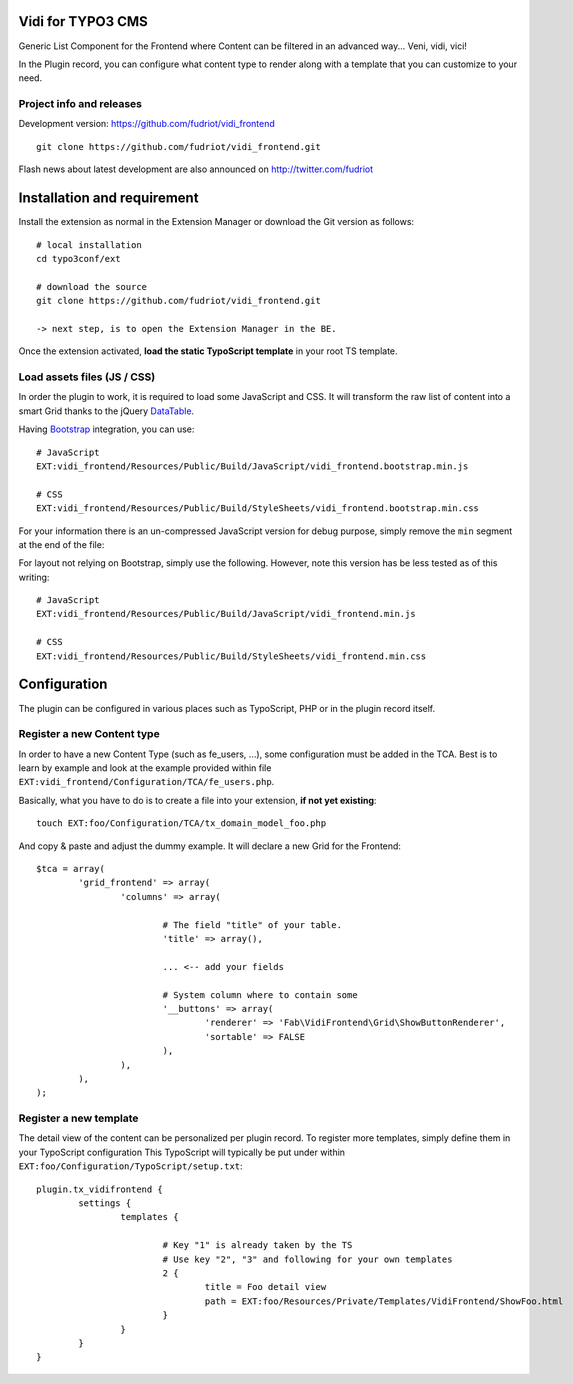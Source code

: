 Vidi for TYPO3 CMS
==================

Generic List Component for the Frontend where Content can be filtered in an advanced way... Veni, vidi, vici!

In the Plugin record, you can configure what content type to render along with a template that you can customize to your need.

Project info and releases
-------------------------

.. Stable version:
.. http://typo3.org/extensions/repository/view/vidi

Development version:
https://github.com/fudriot/vidi_frontend

::

	git clone https://github.com/fudriot/vidi_frontend.git

Flash news about latest development are also announced on
http://twitter.com/fudriot


Installation and requirement
============================

Install the extension as normal in the Extension Manager or download the Git version as follows::

	# local installation
	cd typo3conf/ext

	# download the source
	git clone https://github.com/fudriot/vidi_frontend.git

	-> next step, is to open the Extension Manager in the BE.

Once the extension activated, **load the static TypoScript template** in your root TS template.

.. _TER: typo3.org/extensions/repository/
.. _master branch: https://github.com/TYPO3-extensions/vidi.git


Load assets files (JS / CSS)
----------------------------

In order the plugin to work, it is required to load some JavaScript and CSS. It will transform the raw list of content into a smart Grid thanks to the jQuery `DataTable`_.

Having `Bootstrap`_ integration, you can use::

	# JavaScript
	EXT:vidi_frontend/Resources/Public/Build/JavaScript/vidi_frontend.bootstrap.min.js

	# CSS
	EXT:vidi_frontend/Resources/Public/Build/StyleSheets/vidi_frontend.bootstrap.min.css

For your information there is an un-compressed JavaScript version for debug purpose, simply remove the ``min`` segment at the end of the file:


For layout not relying on Bootstrap, simply use the following. However, note this version has be less tested as of this writing::


	# JavaScript
	EXT:vidi_frontend/Resources/Public/Build/JavaScript/vidi_frontend.min.js

	# CSS
	EXT:vidi_frontend/Resources/Public/Build/StyleSheets/vidi_frontend.min.css


.. _DataTable: http://www.datatables.net/
.. _Bootstrap: http://getbootstrap.com/


Configuration
=============

The plugin can be configured in various places such as TypoScript, PHP or in the plugin record itself.


Register a new Content type
---------------------------

In order to have a new Content Type (such as fe_users, ...), some configuration must be added in the TCA.
Best is to learn by example and look at the example provided within file ``EXT:vidi_frontend/Configuration/TCA/fe_users.php``.

Basically, what you have to do is to create a file into your extension, **if not yet existing**::

	touch EXT:foo/Configuration/TCA/tx_domain_model_foo.php


And copy & paste and adjust the dummy example. It will declare a new Grid for the Frontend::

	$tca = array(
		'grid_frontend' => array(
			'columns' => array(

				# The field "title" of your table.
				'title' => array(),

				... <-- add your fields

				# System column where to contain some
				'__buttons' => array(
					'renderer' => 'Fab\VidiFrontend\Grid\ShowButtonRenderer',
					'sortable' => FALSE
				),
			),
		),
	);


Register a new template
-----------------------

The detail view of the content can be personalized per plugin record. To register more templates, simply define them in your TypoScript configuration
This TypoScript will typically be put under within ``EXT:foo/Configuration/TypoScript/setup.txt``::

	plugin.tx_vidifrontend {
		settings {
			templates {

				# Key "1" is already taken by the TS
				# Use key "2", "3" and following for your own templates
				2 {
					title = Foo detail view
					path = EXT:foo/Resources/Private/Templates/VidiFrontend/ShowFoo.html
				}
			}
		}
	}

